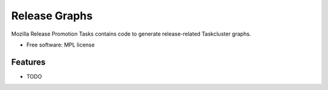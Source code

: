===============================
Release Graphs
===============================

.. image:: https://img.shields.io/travis/rail/releasetasks.svg
        :target: https://travis-ci.org/rail/releasetasks

.. image:: https://img.shields.io/pypi/v/releasetasks.svg
        :target: https://pypi.python.org/pypi/releasetasks


Mozilla Release Promotion Tasks contains code to generate release-related Taskcluster graphs.

* Free software: MPL license

Features
--------

* TODO
